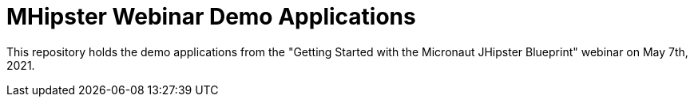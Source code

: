 = MHipster Webinar Demo Applications

This repository holds the demo applications from the
"Getting Started with the Micronaut JHipster Blueprint"
webinar on May 7th, 2021.
